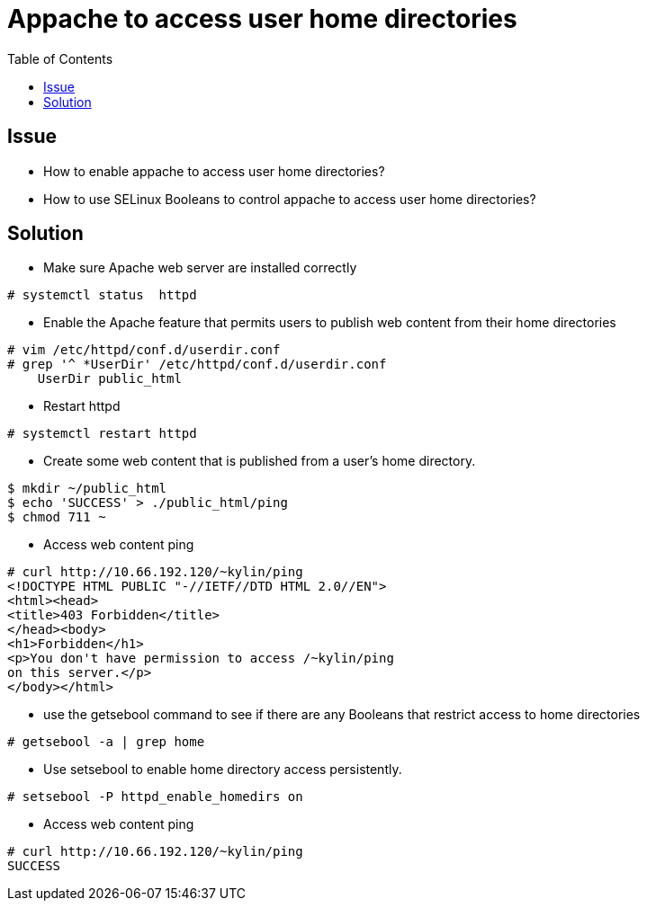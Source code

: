 = Appache to access user home directories
:toc: manual

== Issue

* How to enable appache to access user home directories?
* How to use SELinux Booleans to control appache to access user home directories?

== Solution

* Make sure Apache web server are installed correctly

[source,shell]
----
# systemctl status  httpd
----

* Enable the Apache feature that permits users to publish web content from their home directories

[source,shell]
----
# vim /etc/httpd/conf.d/userdir.conf 
# grep '^ *UserDir' /etc/httpd/conf.d/userdir.conf
    UserDir public_html
----

* Restart httpd

[source,shell]
----
# systemctl restart httpd
----

* Create some web content that is published from a user's home directory.

[source,shell]
----
$ mkdir ~/public_html
$ echo 'SUCCESS' > ./public_html/ping
$ chmod 711 ~
----

* Access web content ping

[source,xml]
----
# curl http://10.66.192.120/~kylin/ping
<!DOCTYPE HTML PUBLIC "-//IETF//DTD HTML 2.0//EN">
<html><head>
<title>403 Forbidden</title>
</head><body>
<h1>Forbidden</h1>
<p>You don't have permission to access /~kylin/ping
on this server.</p>
</body></html>
----

* use the getsebool command to see if there are any Booleans that restrict access to home directories

[source,shell]
----
# getsebool -a | grep home
----

* Use setsebool to enable home directory access persistently.

[source,shell]
----
# setsebool -P httpd_enable_homedirs on
----

* Access web content ping

[source,shell]
----
# curl http://10.66.192.120/~kylin/ping
SUCCESS
----
